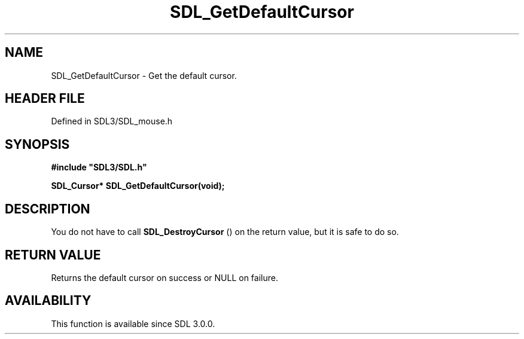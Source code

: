 .\" This manpage content is licensed under Creative Commons
.\"  Attribution 4.0 International (CC BY 4.0)
.\"   https://creativecommons.org/licenses/by/4.0/
.\" This manpage was generated from SDL's wiki page for SDL_GetDefaultCursor:
.\"   https://wiki.libsdl.org/SDL_GetDefaultCursor
.\" Generated with SDL/build-scripts/wikiheaders.pl
.\"  revision SDL-3.1.2-no-vcs
.\" Please report issues in this manpage's content at:
.\"   https://github.com/libsdl-org/sdlwiki/issues/new
.\" Please report issues in the generation of this manpage from the wiki at:
.\"   https://github.com/libsdl-org/SDL/issues/new?title=Misgenerated%20manpage%20for%20SDL_GetDefaultCursor
.\" SDL can be found at https://libsdl.org/
.de URL
\$2 \(laURL: \$1 \(ra\$3
..
.if \n[.g] .mso www.tmac
.TH SDL_GetDefaultCursor 3 "SDL 3.1.2" "Simple Directmedia Layer" "SDL3 FUNCTIONS"
.SH NAME
SDL_GetDefaultCursor \- Get the default cursor\[char46]
.SH HEADER FILE
Defined in SDL3/SDL_mouse\[char46]h

.SH SYNOPSIS
.nf
.B #include \(dqSDL3/SDL.h\(dq
.PP
.BI "SDL_Cursor* SDL_GetDefaultCursor(void);
.fi
.SH DESCRIPTION
You do not have to call 
.BR SDL_DestroyCursor
() on the
return value, but it is safe to do so\[char46]

.SH RETURN VALUE
Returns the default cursor on success or NULL on failure\[char46]

.SH AVAILABILITY
This function is available since SDL 3\[char46]0\[char46]0\[char46]

